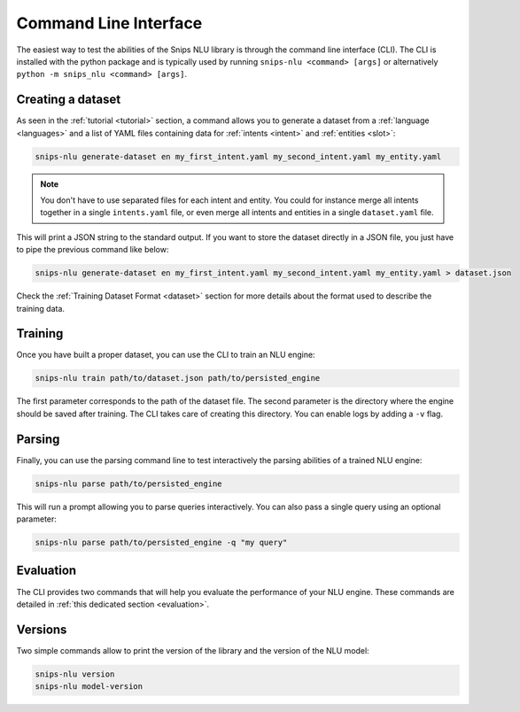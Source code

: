 .. _cli:

Command Line Interface
======================

The easiest way to test the abilities of the Snips NLU library is through the
command line interface (CLI). The CLI is installed with the python package and
is typically used by running ``snips-nlu <command> [args]`` or alternatively
``python -m snips_nlu <command> [args]``.


.. _dataset_cli:

Creating a dataset
------------------

As seen in the :ref:`tutorial <tutorial>` section, a command allows you to generate a
dataset from a :ref:`language <languages>` and a list of YAML files containing
data for :ref:`intents <intent>` and :ref:`entities <slot>`:

.. code-block:: bash

   snips-nlu generate-dataset en my_first_intent.yaml my_second_intent.yaml my_entity.yaml

.. note::

    You don't have to use separated files for each intent and entity. You could
    for instance merge all intents together in a single ``intents.yaml`` file,
    or even merge all intents and entities in a single ``dataset.yaml`` file.

This will print a JSON string to the standard output. If you want to store the
dataset directly in a JSON file, you just have to pipe the previous command like
below:

.. code-block:: bash

   snips-nlu generate-dataset en my_first_intent.yaml my_second_intent.yaml my_entity.yaml > dataset.json

Check the :ref:`Training Dataset Format <dataset>` section for more details
about the format used to describe the training data.

.. _training_cli:

Training
--------

Once you have built a proper dataset, you can use the CLI to train an NLU
engine:

.. code-block:: bash

   snips-nlu train path/to/dataset.json path/to/persisted_engine

The first parameter corresponds to the path of the dataset file. The second
parameter is the directory where the engine should be saved after training.
The CLI takes care of creating this directory.
You can enable logs by adding a ``-v`` flag.

.. _parsing_cli:

Parsing
-------

Finally, you can use the parsing command line to test interactively the parsing
abilities of a trained NLU engine:

.. code-block:: bash

   snips-nlu parse path/to/persisted_engine

This will run a prompt allowing you to parse queries interactively.
You can also pass a single query using an optional parameter:

.. code-block:: bash

   snips-nlu parse path/to/persisted_engine -q "my query"

.. _version_cli:

Evaluation
----------

The CLI provides two commands that will help you evaluate the performance of
your NLU engine.
These commands are detailed in :ref:`this dedicated section <evaluation>`.

Versions
--------

Two simple commands allow to print the version of the library and the version
of the NLU model:

.. code-block:: bash

   snips-nlu version
   snips-nlu model-version
